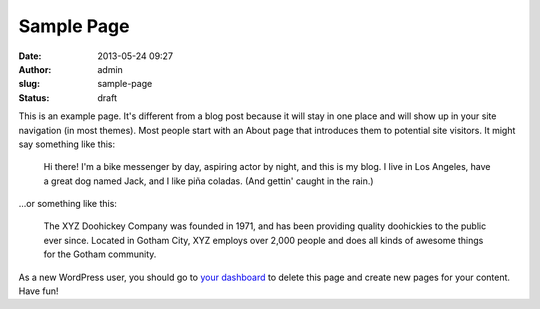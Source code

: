 Sample Page
###########
:date: 2013-05-24 09:27
:author: admin
:slug: sample-page
:status: draft

This is an example page. It's different from a blog post because it will
stay in one place and will show up in your site navigation (in most
themes). Most people start with an About page that introduces them to
potential site visitors. It might say something like this:

    Hi there! I'm a bike messenger by day, aspiring actor by night, and
    this is my blog. I live in Los Angeles, have a great dog named Jack,
    and I like piña coladas. (And gettin' caught in the rain.)

...or something like this:

    The XYZ Doohickey Company was founded in 1971, and has been
    providing quality doohickies to the public ever since. Located in
    Gotham City, XYZ employs over 2,000 people and does all kinds of
    awesome things for the Gotham community.

As a new WordPress user, you should go to `your
dashboard <http://bakera.de/wp/wp-admin/>`__ to delete this page and
create new pages for your content. Have fun!
